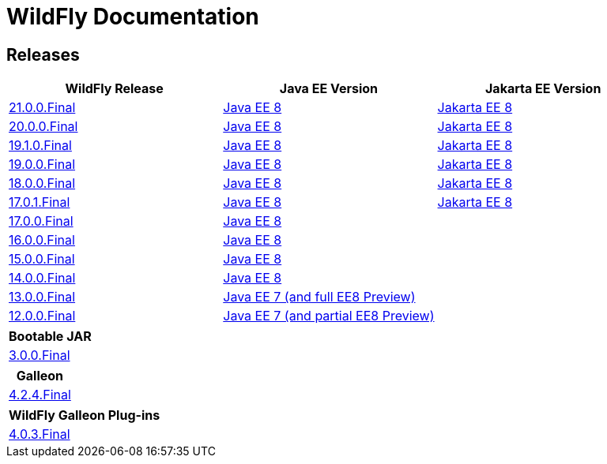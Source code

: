 = WildFly Documentation

== Releases

|===
|WildFly Release | Java EE Version | Jakarta EE Version

|link:21[21.0.0.Final]
|https://javaee.github.io/javaee-spec/javadocs[Java EE 8]
|https://jakarta.ee/specifications/platform/8/apidocs/[Jakarta EE 8]

|link:20[20.0.0.Final]
|https://javaee.github.io/javaee-spec/javadocs[Java EE 8]
|https://jakarta.ee/specifications/platform/8/apidocs/[Jakarta EE 8]

|link:19.1[19.1.0.Final]
|https://javaee.github.io/javaee-spec/javadocs[Java EE 8]
|https://jakarta.ee/specifications/platform/8/apidocs/[Jakarta EE 8]

|link:19[19.0.0.Final]
|https://javaee.github.io/javaee-spec/javadocs[Java EE 8]
|https://jakarta.ee/specifications/platform/8/apidocs/[Jakarta EE 8]

|link:18[18.0.0.Final]
|https://javaee.github.io/javaee-spec/javadocs[Java EE 8]
|https://jakarta.ee/specifications/platform/8/apidocs/[Jakarta EE 8]

|link:17[17.0.1.Final]
|https://javaee.github.io/javaee-spec/javadocs[Java EE 8]
|https://jakarta.ee/specifications/platform/8/apidocs/[Jakarta EE 8]

|link:17[17.0.0.Final]
|https://javaee.github.io/javaee-spec/javadocs[Java EE 8]
|

|link:16[16.0.0.Final]
|https://javaee.github.io/javaee-spec/javadocs[Java EE 8]
|

|link:15[15.0.0.Final]
|https://javaee.github.io/javaee-spec/javadocs[Java EE 8]
|

|link:14[14.0.0.Final]
|https://javaee.github.io/javaee-spec/javadocs[Java EE 8]
|

|link:13[13.0.0.Final]
|https://docs.oracle.com/javaee/7/api/toc.htm[Java EE 7 (and full EE8 Preview)]
|

|link:12[12.0.0.Final]
|https://docs.oracle.com/javaee/7/api/toc.htm[Java EE 7 (and partial EE8 Preview)]
|

|===

|===
|Bootable JAR

|link:bootablejar[3.0.0.Final]

|===

|===
|Galleon

|link:galleon[4.2.4.Final]

|===

|===
|WildFly Galleon Plug-ins

|link:galleon-plugins[4.0.3.Final]

|===
